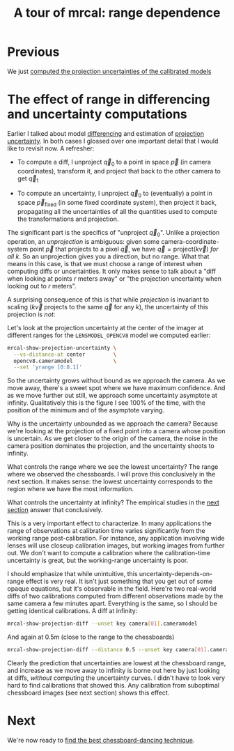 #+title: A tour of mrcal: range dependence
#+OPTIONS: toc:nil

* Previous
We just [[file:tour-uncertainty.org][computed the projection uncertainties of the calibrated models]]

* The effect of range in differencing and uncertainty computations
Earlier I talked about model [[file:tour-differencing.org][differencing]] and estimation of [[file:tour-uncertainty.org][projection
uncertainty]]. In both cases I glossed over one important detail that I would like
to revisit now. A refresher:

- To compute a diff, I unproject $\vec q_0$ to a point in space $\vec p$ (in
  camera coordinates), transform it, and project that back to the other camera
  to get $\vec q_1$

- To compute an uncertainty, I unproject $\vec q_0$ to (eventually) a point in
  space $\vec p_\mathrm{fixed}$ (in some fixed coordinate system), then project
  it back, propagating all the uncertainties of all the quantities used to
  compute the transformations and projection.

The significant part is the specifics of "unproject $\vec q_0$". Unlike a
projection operation, an /unprojection/ is ambiguous: given some
camera-coordinate-system point $\vec p$ that projects to a pixel $\vec q$, we
have $\vec q = \mathrm{project}\left(k \vec v\right)$ /for all/ $k$. So an
unprojection gives you a direction, but no range. What that means in this case,
is that we must choose a range of interest when computing diffs or
uncertainties. It only makes sense to talk about a "diff when looking at points
$r$ meters away" or "the projection uncertainty when looking out to $r$ meters".

A surprising consequence of this is that while /projection/ is invariant to
scaling ($k \vec v$ projects to the same $\vec q$ for any $k$), the uncertainty
of this projection is /not/:

[[file:figures/projection-scale-invariance.svg]]

Let's look at the projection uncertainty at the center of the imager at
different ranges for the =LENSMODEL_OPENCV8= model we computed earlier:

#+begin_src sh
mrcal-show-projection-uncertainty \
  --vs-distance-at center         \
  opencv8.cameramodel             \
  --set 'yrange [0:0.1]'
#+end_src
#+begin_src sh :exports none :eval no-export
D=~/projects/mrcal-doc-external
~/projects/mrcal/mrcal-show-projection-uncertainty \
  --vs-distance-at center $D/data/board/opencv8.cameramodel \
  --set 'yrange [0:0.1]' \
  --hardcopy ~/projects/mrcal-doc-external/figures/uncertainty/uncertainty-vs-distance-at-center.svg \
  --terminal 'svg size 800,600       noenhanced solid dynamic font ",14"'
~/projects/mrcal/mrcal-show-projection-uncertainty \
  --vs-distance-at center $D/data/board/opencv8.cameramodel \
  --set 'yrange [0:0.1]' \
  --hardcopy ~/projects/mrcal-doc-external/figures/uncertainty/uncertainty-vs-distance-at-center.pdf \
  --terminal 'pdf size 8in,6in       noenhanced solid color   font ",12"'
#+end_src

[[file:external/figures/uncertainty/uncertainty-vs-distance-at-center.svg]]

So the uncertainty grows without bound as we approach the camera. As we move
away, there's a sweet spot where we have maximum confidence. And as we move
further out still, we approach some uncertainty asymptote at infinity.
Qualitatively this is the figure I see 100% of the time, with the position of
the minimum and of the asymptote varying.

Why is the uncertainty unbounded as we approach the camera? Because we're
looking at the projection of a fixed point into a camera whose position is
uncertain. As we get closer to the origin of the camera, the noise in the camera
position dominates the projection, and the uncertainty shoots to infinity.

What controls the range where we see the lowest uncertainty? The range where we
observed the chessboards. I will prove this conclusively in the next section. It
makes sense: the lowest uncertainty corresponds to the region where we have the
most information.

What controls the uncertainty at infinity? The empirical studies in the [[file:tour-choreography.org][next
section]] answer that conclusively.

This is a very important effect to characterize. In many applications the range
of observations at calibration time varies significantly from the working range
post-calibration. For instance, any application involving wide lenses will use
closeup calibration images, but working images from further out. We don't want
to compute a calibration where the calibration-time uncertainty is great, but
the working-range uncertainty is poor.

I should emphasize that while unintuitive, this uncertainty-depends-on-range
effect is very real. It isn't just something that you get out of some opaque
equations, but it's observable in the field. Here're two real-world diffs of two
calibrations computed from different observations made by the same camera a few
minutes apart. Everything is the same, so I should be getting identical
calibrations. A diff at infinity:

#+begin_src sh
mrcal-show-projection-diff --unset key camera[01].cameramodel
#+end_src
#+begin_src sh :exports none :eval no-export
~/projects/mrcal/mrcal-show-projection-diff \
  --unset key \
  ~/projects/mrcal/l2/dance[68]/joint1/camera1-1.cameramodel \
  --hardcopy ~/projects/mrcal-doc-external/figures/diff/diff-l2-dance68-joint1-camera11-infinity.png \
  --terminal 'pngcairo size 1024,768 transparent noenhanced crop          font ",12"'
#+end_src

[[file:external/figures/diff/diff-l2-dance68-joint1-camera11-infinity.png]]

And again at 0.5m (close to the range to the chessboards)

#+begin_src sh
mrcal-show-projection-diff --distance 0.5 --unset key camera[01].cameramodel
#+end_src
#+begin_src sh :exports none :eval no-export
~/projects/mrcal/mrcal-show-projection-diff \
  --distance 0.5 \
  --unset key \
  ~/projects/mrcal/l2/dance[68]/joint1/camera1-1.cameramodel \
  --hardcopy ~/projects/mrcal-doc-external/figures/diff/diff-l2-dance68-joint1-camera11-0.5m.png \
  --terminal 'pngcairo size 1024,768 transparent noenhanced crop          font ",12"'
#+end_src

[[file:external/figures/diff/diff-l2-dance68-joint1-camera11-0.5m.png]]

Clearly the prediction that uncertainties are lowest at the chessboard range,
and increase as we move away to infinity is borne out here by just looking at
diffs, /without/ computing the uncertainty curves. I didn't have to look very
hard to find calibrations that showed this. Any calibration from suboptimal
chessboard images (see next section) shows this effect.

* Next
We're now ready to [[file:tour-choreography.org][find the best chessboard-dancing technique]].
